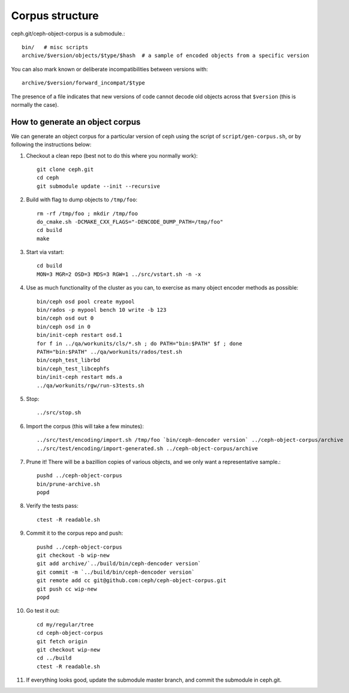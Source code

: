 
Corpus structure
================

ceph.git/ceph-object-corpus is a submodule.::

 bin/   # misc scripts
 archive/$version/objects/$type/$hash  # a sample of encoded objects from a specific version

You can also mark known or deliberate incompatibilities between versions with::

 archive/$version/forward_incompat/$type

The presence of a file indicates that new versions of code cannot
decode old objects across that ``$version`` (this is normally the case).


How to generate an object corpus
--------------------------------

.. highlight:: shell

We can generate an object corpus for a particular version of ceph using the
script of ``script/gen-corpus.sh``, or by following the instructions below:

#. Checkout a clean repo (best not to do this where you normally work)::

	git clone ceph.git
	cd ceph
	git submodule update --init --recursive

#. Build with flag to dump objects to ``/tmp/foo``::

	rm -rf /tmp/foo ; mkdir /tmp/foo
	do_cmake.sh -DCMAKE_CXX_FLAGS="-DENCODE_DUMP_PATH=/tmp/foo"
	cd build
	make

#. Start via vstart::

	cd build
	MON=3 MGR=2 OSD=3 MDS=3 RGW=1 ../src/vstart.sh -n -x

#. Use as much functionality of the cluster as you can, to exercise as many object encoder methods as possible::

	bin/ceph osd pool create mypool
	bin/rados -p mypool bench 10 write -b 123
	bin/ceph osd out 0
	bin/ceph osd in 0
	bin/init-ceph restart osd.1
	for f in ../qa/workunits/cls/*.sh ; do PATH="bin:$PATH" $f ; done
	PATH="bin:$PATH" ../qa/workunits/rados/test.sh
	bin/ceph_test_librbd
	bin/ceph_test_libcephfs
	bin/init-ceph restart mds.a
	../qa/workunits/rgw/run-s3tests.sh

#. Stop::

	../src/stop.sh

#. Import the corpus (this will take a few minutes)::

	../src/test/encoding/import.sh /tmp/foo `bin/ceph-dencoder version` ../ceph-object-corpus/archive
	../src/test/encoding/import-generated.sh ../ceph-object-corpus/archive

#. Prune it!  There will be a bazillion copies of various objects, and we only want a representative sample.::

	pushd ../ceph-object-corpus
	bin/prune-archive.sh
	popd

#. Verify the tests pass::

	ctest -R readable.sh

#. Commit it to the corpus repo and push::

	pushd ../ceph-object-corpus
	git checkout -b wip-new
	git add archive/`../build/bin/ceph-dencoder version`
	git commit -m `../build/bin/ceph-dencoder version`
	git remote add cc git@github.com:ceph/ceph-object-corpus.git
	git push cc wip-new
	popd

#. Go test it out::

	cd my/regular/tree
	cd ceph-object-corpus
	git fetch origin
	git checkout wip-new
	cd ../build
	ctest -R readable.sh

#. If everything looks good, update the submodule master branch, and commit the submodule in ceph.git.




